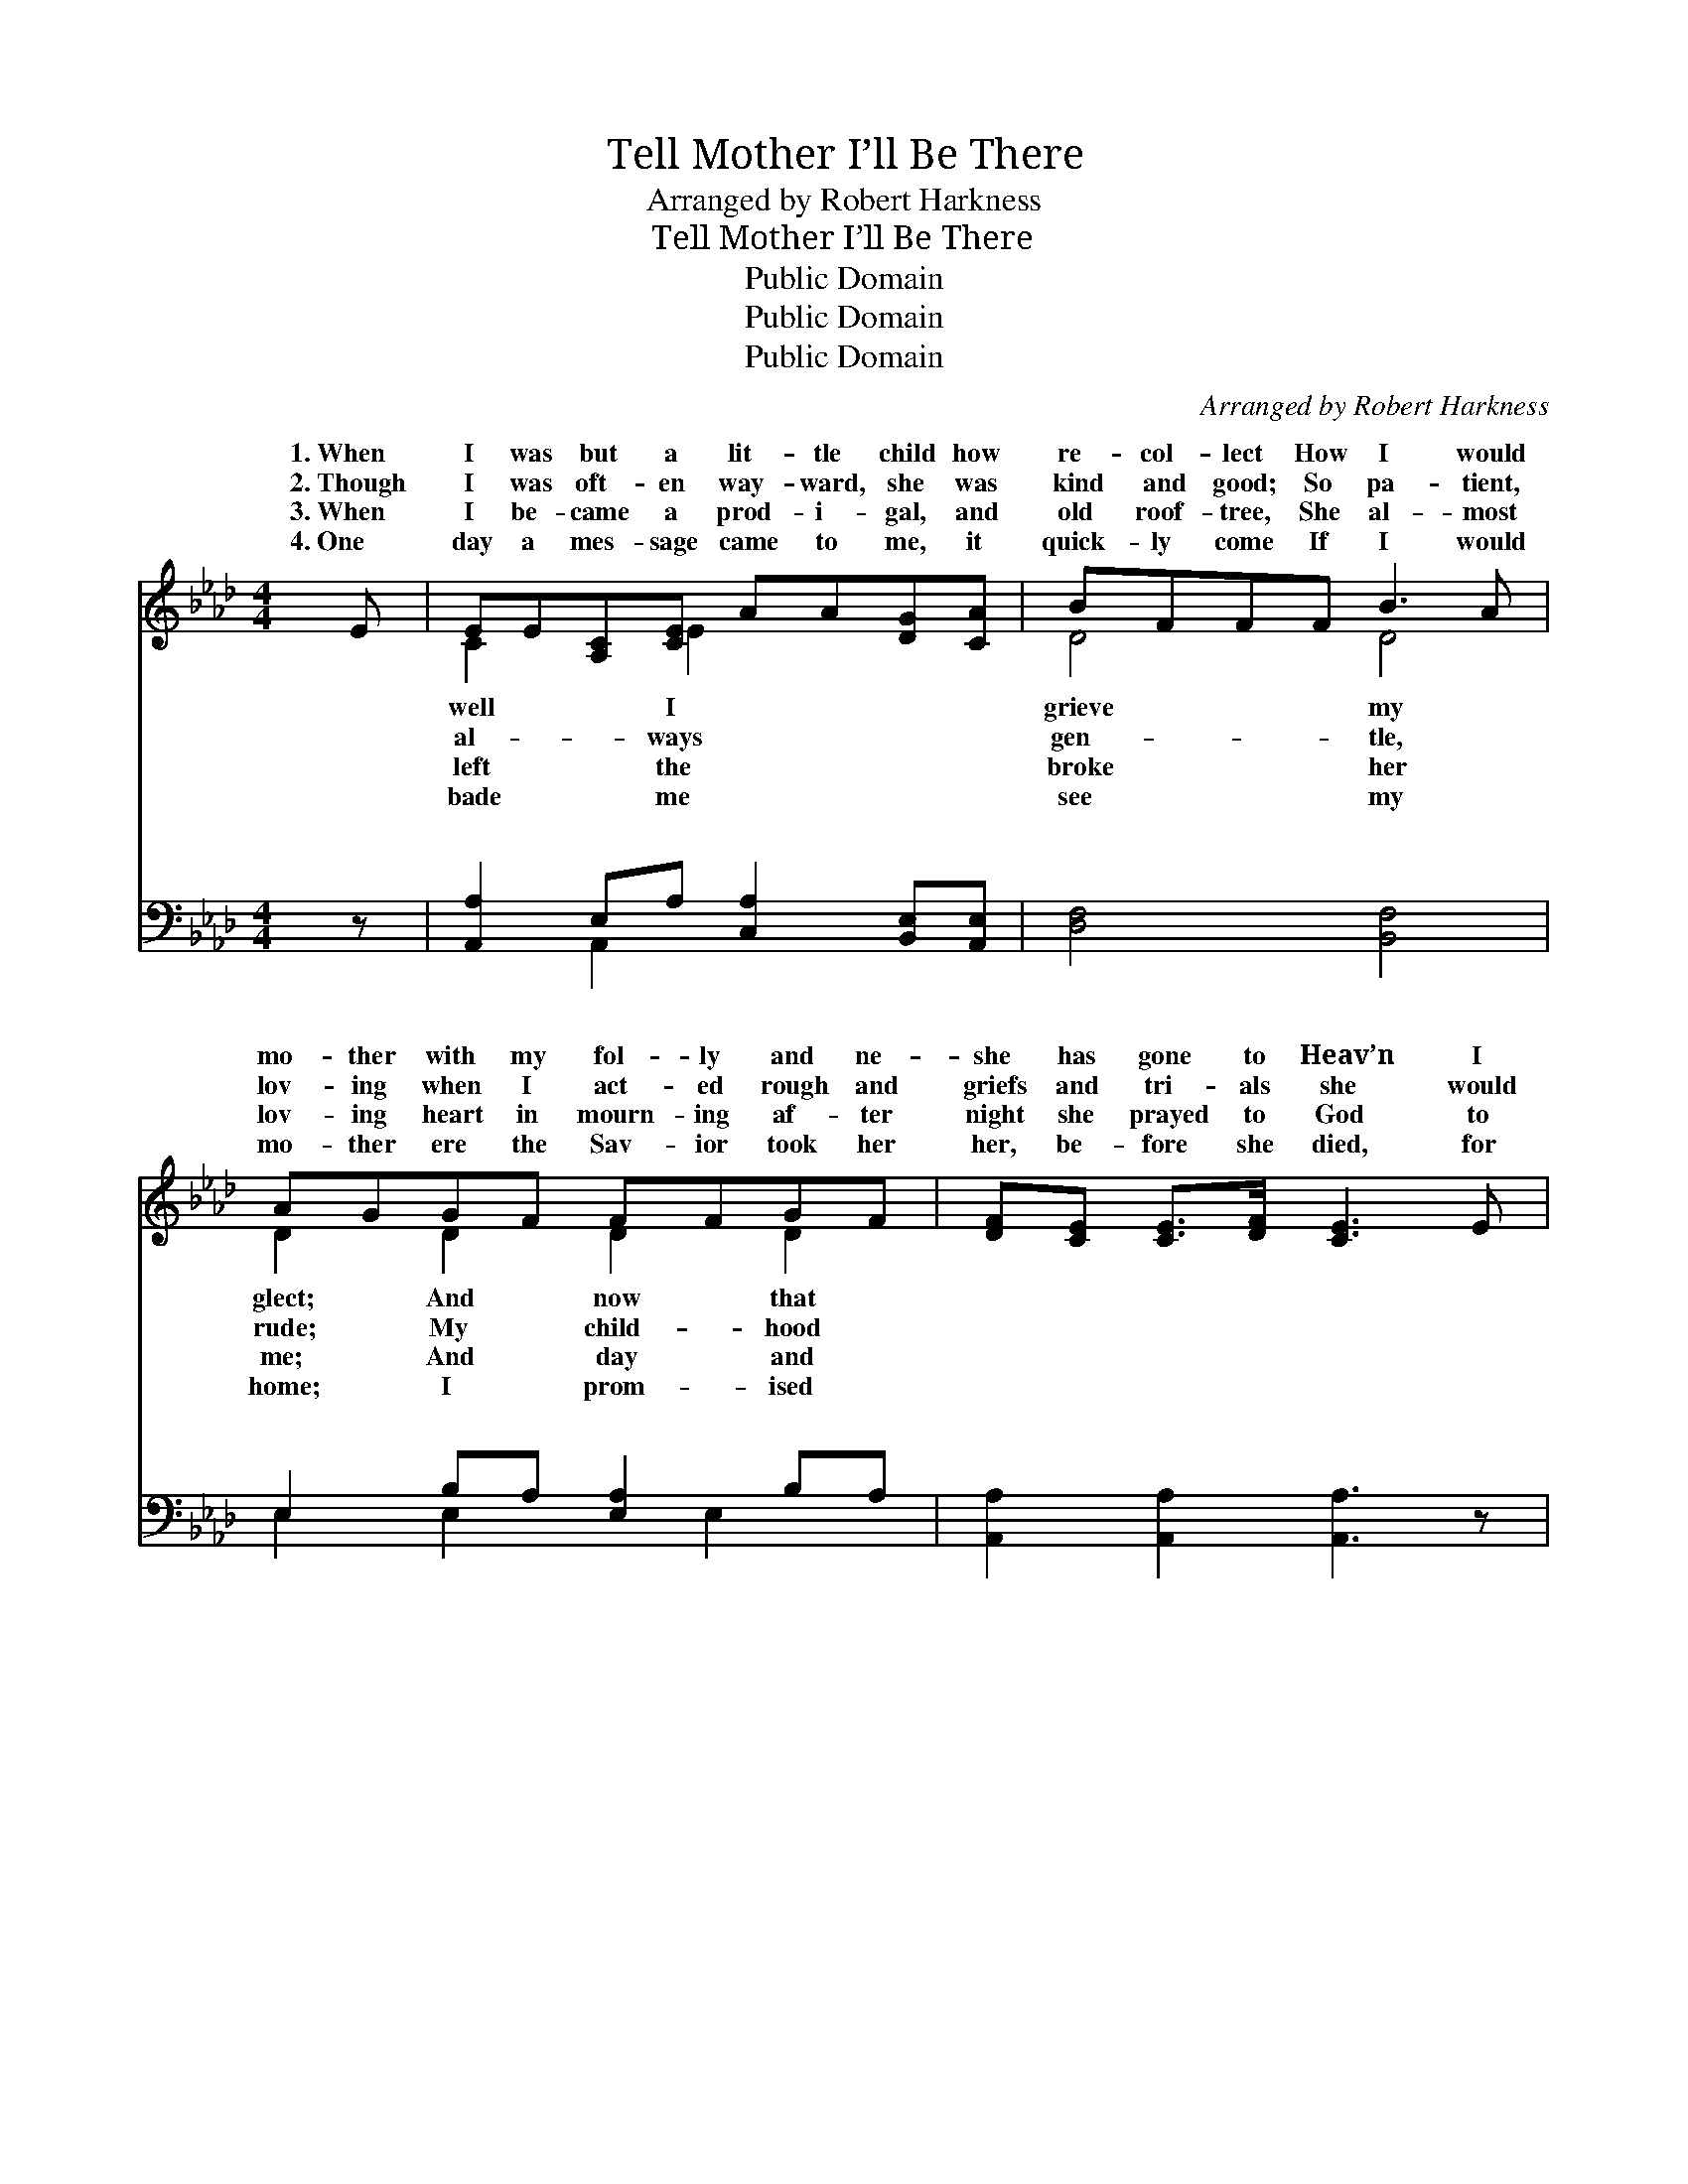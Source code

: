 X:1
T:Tell Mother I’ll Be There
T:Arranged by Robert Harkness
T:Tell Mother I’ll Be There
T:Public Domain
T:Public Domain
T:Public Domain
C:Arranged by Robert Harkness
Z:Public Domain
%%score ( 1 2 ) ( 3 4 )
L:1/8
M:4/4
K:Ab
V:1 treble 
V:2 treble 
V:3 bass 
V:4 bass 
V:1
 E | EE[A,C][CE] AA[DG][CA] | BFFF B3 A | AGGF FFGF | [DF][CE] [CE]>[DF] [CE]3 E | %5
w: 1.~When|I was but a lit- tle child how|re- col- lect How I would|mo- ther with my fol- ly and ne-|she has gone to Heav’n I|
w: 2.~Though|I was oft- en way- ward, she was|kind and good; So pa- tient,|lov- ing when I act- ed rough and|griefs and tri- als she would|
w: 3.~When|I be- came a prod- i- gal, and|old roof- tree, She al- most|lov- ing heart in mourn- ing af- ter|night she prayed to God to|
w: 4.~One|day a mes- sage came to me, it|quick- ly come If I would|mo- ther ere the Sav- ior took her|her, be- fore she died, for|
 EE[A,C][CE] AA[DG][CA] | BFFF [=DB]3 [DA] | [DA][DG][DG][DF] [DE][Dd] [Ec]>[EB] | [EA]6 z || %9
w: miss her ten- der care: O Sav- ior,|mo- ther, I’ll be there! *|||
w: glad- ly with me share: O Sav- ior,|mo- ther, I’ll be there! *|||
w: keep me in His care: O Sav- ior,|mo- ther, I’ll be there! *|||
w: heav- en to pre- pare: O Sav- ior,|mo- ther, I’ll be there! *|||
"^Refrain" [Ac] | [Ac]<[Ac] A>[AB] [Ac]3 [Ac] | [Ad]<[Ad] A>[AB] [Ac]3 [Ac] | %12
w: |||
w: |||
w: |||
w: |||
 [Ac][GB][GB][Ac] [Gd][Gd] [Gc]>[G=B] | [A-c]4 [EA]3 [Ac] | [Ac]<[Ac] A>[AB] [Ac]3 [Ac] | %15
w: |||
w: |||
w: |||
w: |||
 [Ad][Ad] A>[AB] [Ac]3 [Ac] | [Ac][GB][GB][Gc] [Gd][Gd] [Gc]>[EB] | [EA]6 z |] %18
w: |||
w: |||
w: |||
w: |||
V:2
 x | C2 x E2 x3 | D4 D4 | D2 D2 D2 D2 | x8 | C2 x E2 x3 | =D4 x4 | x8 | x7 || x | x2 A3/2 x9/2 | %11
w: |well I|grieve my|glect; And now that||tell my||||||
w: |al- ways|gen- tle,|rude; My child- hood||tell my||||||
w: |left the|broke her|me; And day and||tell my||||||
w: |bade me|see my|home; I prom- ised||tell my||||||
 x2 A3/2 x9/2 | x8 | x8 | x2 A3/2 x9/2 | x2 A3/2 x9/2 | x8 | x7 |] %18
w: |||||||
w: |||||||
w: |||||||
w: |||||||
V:3
 z | [A,,A,]2 E,A, [C,A,]2 [B,,E,][A,,E,] | [D,F,]4 [B,,F,]4 | E,2 B,A, [E,A,]2 B,A, | %4
w: |~ ~ ~ ~ ~ ~|~ ~|~ ~ ~ ~ ~ ~|
 [A,,A,]2 [A,,A,]2 [A,,A,]3 z | [A,,A,]2 E,A, [C,A,]2 [B,,E,][A,,A,] | [D,F,]4 [B,,F,]3 [B,,B,] | %7
w: ~ ~ ~|~ ~ ~ ~ ~ ~|~ ~ ~|
 [E,B,][E,B,][E,B,][E,A,] [E,G,][F,A,] [E,A,]>[E,D] | [A,C]6 z || [A,E] | %10
w: ~ ~ ~ ~ Tell mo- ther I’ll|be|there,|
 [A,E]<[A,E] [A,C]>[A,D] [A,E]3 [A,E] | [A,F]<[A,F] [A,F]>[A,_F] [A,E]3 [A,E] | %12
w: in an- swer to her prayer;|This mes- sage, bless- èd Sav-|
 [E,E][E,D][E,D][E,E] [E,F][E,F] [E,E]>[E,=D] | [A,-E]4 [A,C]3 [A,E] | %14
w: ior, to her bear! Tell mo- ther I’ll|be * there,|
 [A,E]<[A,E] [A,C]>[A,D] [A,E]3 [A,E] | [A,F][A,F] [A,F]>[A,_F] [A,E]3 [A,E] | %16
w: heav’n’s joys with her to share;|Yes, tell my dar- ling mo-|
 [E,E][E,D][E,D][E,E] [E,F][E,F] [E,E]>[E,D] | [A,,C]6 z |] %18
w: ther I’ll be there. * * * *||
V:4
 x | x2 A,,2 x4 | x8 | E,2 E,2 x E,2 x | x8 | x2 A,,2 x4 | x8 | x8 | x7 || x | x8 | x8 | x8 | x8 | %14
w: |~||~ ~ ~||~|||||||||
 x8 | x8 | x8 | x7 |] %18
w: ||||

